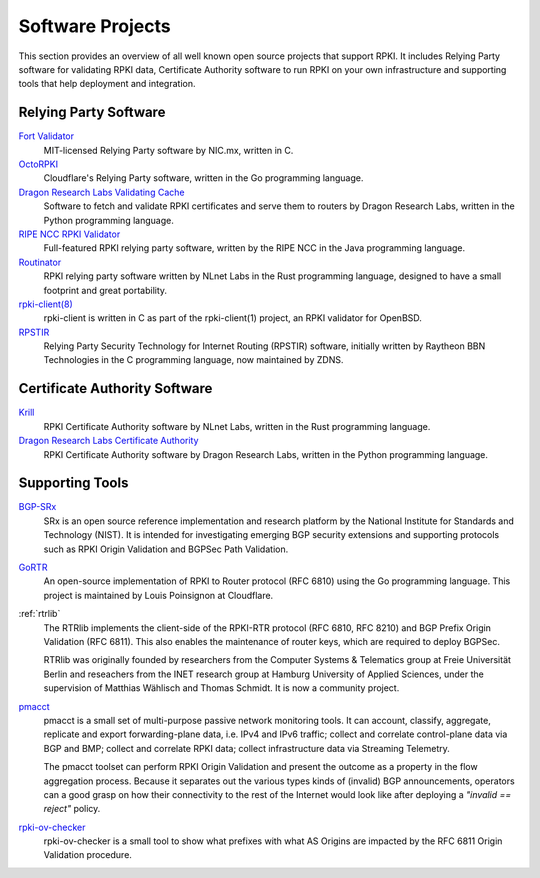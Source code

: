 .. _doc_tools:

Software Projects
=================

This section provides an overview of all well known open source projects that support
RPKI. It includes Relying Party software for validating RPKI data, Certificate 
Authority software to run RPKI on your own infrastructure and supporting tools
that help deployment and integration.

Relying Party Software
----------------------

`Fort Validator <https://github.com/NICMx/FORT-validator>`_
   MIT-licensed Relying Party software by NIC.mx, written in C.

`OctoRPKI <https://github.com/cloudflare/cfrpki#octorpki>`_
   Cloudflare's Relying Party software, written in the Go programming language.

`Dragon Research Labs Validating Cache <https://github.com/dragonresearch/rpki.net>`_
   Software to fetch and validate RPKI certificates and serve them to routers by Dragon
   Research Labs, written in the Python programming language.

`RIPE NCC RPKI Validator <https://www.ripe.net/manage-ips-and-asns/resource-management/certification/tools-and-resources>`_
   Full-featured RPKI relying party software, written by the RIPE NCC 
   in the Java programming language.

`Routinator <https://nlnetlabs.nl/projects/rpki/routinator/>`_
   RPKI relying party software written by NLnet Labs in the Rust programming language,
   designed to have a small footprint and great portability.
   
`rpki-client(8) <https://github.com/kristapsdz/rpki-client>`_
   rpki-client is written in C as part of the rpki-client(1) project, an RPKI validator
   for OpenBSD.

`RPSTIR <https://github.com/bgpsecurity/rpstir/>`_
   Relying Party Security Technology for Internet Routing (RPSTIR) software, 
   initially written by Raytheon BBN Technologies in the C programming language,
   now maintained by ZDNS.

Certificate Authority Software
------------------------------

`Krill <https://nlnetlabs.nl/projects/rpki/krill/>`_
   RPKI Certificate Authority software by NLnet Labs, written in the Rust 
   programming language. 

`Dragon Research Labs Certificate Authority <https://github.com/dragonresearch/rpki.net>`_
   RPKI Certificate Authority software by Dragon Research Labs, written in 
   the Python programming language.

Supporting Tools
----------------

`BGP-SRx <https://www.nist.gov/services-resources/software/bgp-secure-routing-extension-bgp-srx-prototype>`_
   SRx is an open source reference implementation and research platform by the 
   National Institute for Standards and Technology (NIST). It is intended for 
   investigating emerging BGP security extensions and supporting protocols such 
   as RPKI Origin Validation and BGPSec Path Validation.

`GoRTR <https://github.com/cloudflare/gortr>`_
   An open-source implementation of RPKI to Router protocol (RFC 6810)
   using the Go programming language. This project is maintained by Louis 
   Poinsignon at Cloudflare.

:ref:`rtrlib`
   The RTRlib implements the client-side of the RPKI-RTR protocol (RFC
   6810, RFC 8210) and BGP Prefix Origin Validation (RFC 6811). This also
   enables the maintenance of router keys, which are required to
   deploy BGPSec.
   
   RTRlib was originally founded by researchers from the Computer Systems & Telematics
   group at Freie Universität Berlin and reseachers from the INET research group at
   Hamburg University of Applied Sciences, under the supervision of Matthias Wählisch
   and Thomas Schmidt. It is now a community project.

`pmacct <http://pmacct.net>`_
   pmacct is a small set of multi-purpose passive network monitoring tools. 
   It can account, classify, aggregate, replicate and export forwarding-plane 
   data, i.e. IPv4 and IPv6 traffic; collect and correlate control-plane data 
   via BGP and BMP; collect and correlate RPKI data; collect infrastructure 
   data via Streaming Telemetry.
   
   The pmacct toolset can perform RPKI Origin Validation and present
   the outcome as a property in the flow aggregation process. Because it
   separates out the various types kinds of (invalid) BGP announcements, 
   operators can a good grasp on how their connectivity to the rest of the
   Internet would look like after deploying a *"invalid == reject"* policy.

`rpki-ov-checker <https://github.com/job/rpki-ov-checker>`_
   rpki-ov-checker is a small tool to show what prefixes with what AS Origins
   are impacted by the RFC 6811 Origin Validation procedure.
